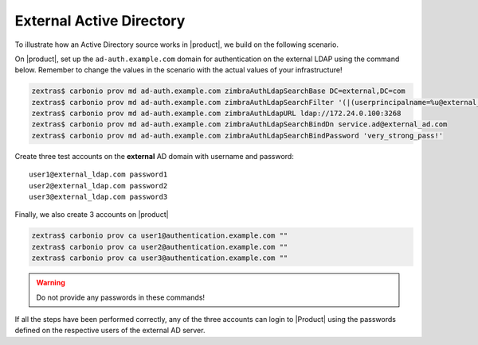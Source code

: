 
.. _auth-ext-ad:

External Active Directory
=========================

To illustrate how an Active Directory source works in |product|, we
build on the following scenario.

.. card:: Scenario
          
   * Define on |product| the domain ``ad-auth.example.com``

   * On an **external** AD server, located at ``172.24.0.100`` a
     domain called ``external_ad.com`` exists

     .. note:: This external source can also be another |product|.

   * On the **external** AD server a dedicated user exists, that
     will be used for the AD connection
     (for example ``service.ad@external_ad.com`` with password
     ``very_strong_pass!``)

   Our goal is to have the ``ad-auth.example.com`` domain users
   authenticate with the passwords of the domain accounts
   ``external_ad.com`` defined on the external ldap server

On |product|, set up the ``ad-auth.example.com`` domain for
authentication on the external LDAP using the command below. Remember
to change the values in the scenario with the actual values of your
infrastructure!

.. code:: console
          
   zextras$ carbonio prov md ad-auth.example.com zimbraAuthLdapSearchBase DC=external,DC=com
   zextras$ carbonio prov md ad-auth.example.com zimbraAuthLdapSearchFilter '(|(userprincipalname=%u@external_ad.com)(samaccountname=%u))'
   zextras$ carbonio prov md ad-auth.example.com zimbraAuthLdapURL ldap://172.24.0.100:3268
   zextras$ carbonio prov md ad-auth.example.com zimbraAuthLdapSearchBindDn service.ad@external_ad.com
   zextras$ carbonio prov md ad-auth.example.com zimbraAuthLdapSearchBindPassword 'very_strong_pass!'

Create three test accounts on the **external** AD domain with username
and password::

  user1@external_ldap.com password1
  user2@external_ldap.com password2
  user3@external_ldap.com password3

Finally, we also create 3 accounts on |product|

.. code:: bash

   zextras$ carbonio prov ca user1@authentication.example.com ""
   zextras$ carbonio prov ca user2@authentication.example.com ""
   zextras$ carbonio prov ca user3@authentication.example.com ""

.. warning:: Do not provide any passwords in these commands!
             
If all the steps have been performed correctly, any of the three
accounts can login to |Product| using the passwords defined on the
respective users of the external AD server.
